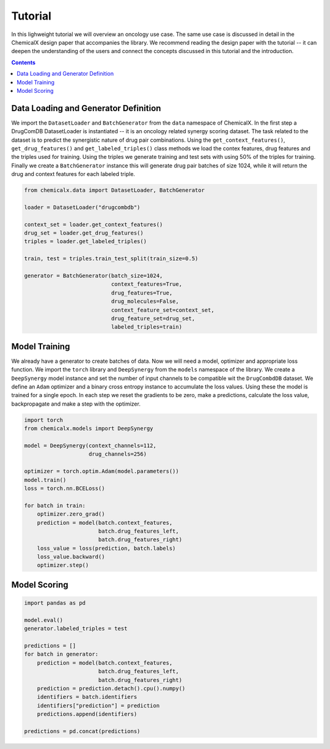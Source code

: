 Tutorial
========

In this lighweight tutorial we will overview an oncology use case.
The same use case is discussed in detail in the ChemicalX design
paper that accompanies the library. We recommend reading the design
paper with the tutorial -- it can deepen the understanding of the users
and connect the concepts discussed in this tutorial and the introduction.

.. contents:: Contents
    :local:

Data Loading and Generator Definition
-------------------------------------

We import the ``DatasetLoader`` and ``BatchGenerator`` from the ``data``
namespace of ChemicalX. In the first step a DrugComDB DatasetLoader is
instantiated -- it is an oncology related synergy scoring dataset.
The task related to the dataset is to predict the synergistic nature of
drug pair combinations. Using the ``get_context_features()``,
``get_drug_features()`` and ``get_labeled_triples()`` class methods we
load the contex features, drug features and the triples used for training.
Using the triples we generate training and test sets with using 50% of
the triples for training. Finally we create a ``BatchGenerator`` instance
this will generate drug pair batches of size 1024, while it will return
the drug and context features for each labeled triple.


.. code-block:: python

    from chemicalx.data import DatasetLoader, BatchGenerator

    loader = DatasetLoader("drugcombdb")

    context_set = loader.get_context_features()
    drug_set = loader.get_drug_features()
    triples = loader.get_labeled_triples()

    train, test = triples.train_test_split(train_size=0.5)

    generator = BatchGenerator(batch_size=1024,
                               context_features=True,
                               drug_features=True,
                               drug_molecules=False,
                               context_feature_set=context_set,
                               drug_feature_set=drug_set,
                               labeled_triples=train)

Model Training
--------------

We already have a generator to create batches of data. Now we
will need a model, optimizer and appropriate loss function.
We import the ``torch`` library and ``DeepSynergy`` from the
``models`` namespace of the library. We create a ``DeepSynergy``
model instance and set the number of input channels to be compatible
wit the ``DrugCombdDB`` dataset. We define an ``Adam`` optimizer
and a binary cross entropy instance to accumulate the loss values.
Using these the model is trained for a single epoch. In each step
we reset the gradients to be zero, make a predictions, calculate
the loss value, backpropagate and make a step with the optimizer.

.. code-block:: python

    import torch
    from chemicalx.models import DeepSynergy

    model = DeepSynergy(context_channels=112,
                        drug_channels=256)

    optimizer = torch.optim.Adam(model.parameters())
    model.train()
    loss = torch.nn.BCELoss()

    for batch in train:
        optimizer.zero_grad()
        prediction = model(batch.context_features,
                           batch.drug_features_left,
                           batch.drug_features_right)
        loss_value = loss(prediction, batch.labels)
        loss_value.backward()
        optimizer.step()

Model Scoring
-------------


.. code-block:: python

    import pandas as pd

    model.eval()
    generator.labeled_triples = test

    predictions = []
    for batch in generator:
        prediction = model(batch.context_features,
                           batch.drug_features_left,
                           batch.drug_features_right)
        prediction = prediction.detach().cpu().numpy()
        identifiers = batch.identifiers
        identifiers["prediction"] = prediction
        predictions.append(identifiers)

    predictions = pd.concat(predictions)
